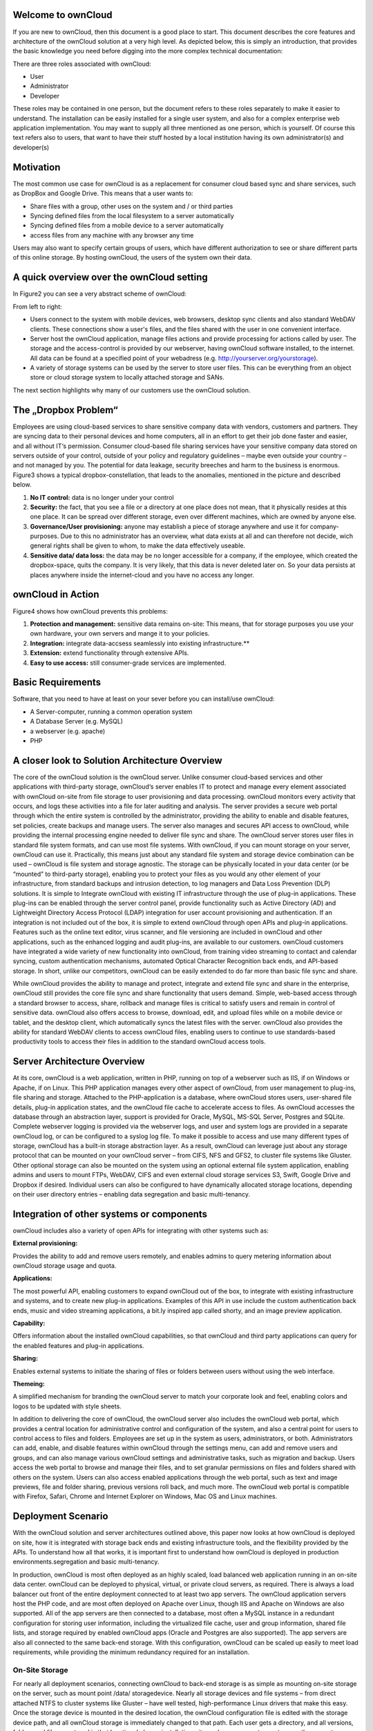 Welcome to ownCloud
===================
If you are new to ownCloud, then this document is a good place to start. This document describes the core features and architecture of the ownCloud solution at a very high level. As depicted below, this is simply an introduction, that provides the basic knowledge you need before digging into the more complex technical documentation:

.. image:: images/Figure1.png

There are three roles associated with ownCloud:

* User
* Administrator
* Developer

These roles may be contained in one person, but the document refers to these roles separately to make it easier to understand. The installation can be easily installed for a single user system, and also for a complex enterprise web application implementation. 
You may want to supply all three mentioned as one person, which is yourself. Of course this text refers also to users, that want to have their stuff hosted by a local institution having its own administrator(s) and developer(s)

Motivation
==========
The most common use case for ownCloud is as a replacement for consumer cloud based sync and share services, such as DropBox and Google Drive. This means that a user wants to:

* Share files with a group, other uses on the system and / or third parties
* Syncing defined files from the local filesystem to a server automatically
* Syncing defined files from a mobile device to a server automatically
* access files from any machine with any browser any time
Users may also want to specify certain groups of users, which have different authorization to see or share different parts of this online storage. 
By hosting ownCloud, the users of the system own their data.

A quick overview over the ownCloud setting
==========================================
In Figure2 you can see a very abstract scheme of ownCloud:

.. image:: images/Figure2.png

From left to right:

* Users connect to the system with mobile devices, web browsers, desktop sync clients and also standard WebDAV clients.  These connections show a user's files, and the files shared with the user in one convenient interface.
* Server host the ownCloud application, manage files actions and provide processing for actions called by user. The storage and the access-control is provided by our webserver, having ownCloud software installed, to the internet. All data can be found at a specified point of your webadress (e.g. http://yourserver.org/yourstorage).
* A variety of storage systems can be used by the server to store user files.  This can be everything from an object store or cloud storage system to locally attached storage and SANs.

The next section highlights why many of our customers use the ownCloud solution.

The „Dropbox Problem“
=======================
Employees are using cloud-based services to share sensitive company data with vendors, customers and partners. They are syncing data to their personal devices and home computers, all in an effort to get their job done faster and easier, and all without IT‘s permission. Consumer cloud-based file sharing services have your sensitive company data stored on servers outside of your control, outside of your policy and regulatory guidelines – maybe even outside your country – and not managed by you. The potential for data leakage, security breeches and harm to the business is enormous.
Figure3 shows a typical dropbox-constellation, that leads to the anomalies, mentioned in the picture and described below.

.. image:: images/Figure3.png
  
1.  **No IT control:** data is no longer under your control
2.  **Security:** the fact, that you see a file or  a directory at one place does not mean, that it physically resides at this one place. It can be spread over different storage, even over different machines, which are owned by anyone else.
3.  **Governance/User provisioning:** anyone may establish a piece of storage anywhere and use it for company-purposes. Due to this no administrator has an overview, what data exists at all and can therefore not decide, wich general rights shall be given to whom, to make the data  effectively  useable.
4.  **Sensitive data/ data loss:** the data may be no longer accessible for a company, if the employee, which created the dropbox-space, quits the company. It is very likely, that this data is never deleted later on. So your data persists at places anywhere inside the internet-cloud and you have no access any longer.

ownCloud in Action 
==================
Figure4 shows how ownCloud prevents this problems:

.. image:: images/Figure4.png
  
1.    **Protection and management:** sensitive data remains on-site: This means, that for storage purposes you use your own hardware, your own servers and mange it to your policies.
2.    **Integration:** integrate data-accsess seamlessly into existing infrastructure.**
3.    **Extension:** extend functionality through extensive APIs.
4.    **Easy to use access:** still consumer-grade services are implemented.

Basic Requirements
==================
Software, that you need to have at least on your sever before you can install/use ownCloud:

* A Server-computer, running a common operation system
* A Database Server (e.g. MySQL)
* a webserver (e.g. apache)
* PHP

A closer look to Solution Architecture Overview 
===============================================
The core of the ownCloud solution is the ownCloud server. Unlike consumer cloud-based services and other applications with third-party storage, ownCloud‘s server enables IT to protect and manage every element associated with ownCloud on-site from file storage to user provisioning and data processing. ownCloud monitors every activity that occurs, and logs these activities into a file for later auditing and analysis. The server provides a secure web portal through which the entire system is controlled by the administrator, providing the ability to enable and disable features, set policies, create backups and manage users. The server also manages and secures API access to ownCloud, while providing the internal processing engine needed to deliver file sync and share. 
The ownCloud server stores user files in standard file system formats, and can use most file systems. With ownCloud, if you can mount storage on your server, ownCloud can use it. Practically, this means just about any standard file system and storage device combination can be used – ownCloud is file system and storage agnostic. The storage can be physically located in your data center (or be “mounted” to third-party storage), enabling you to protect your files as you would any other element of your infrastructure, from standard backups and intrusion detection, to log managers and Data Loss Prevention (DLP) solutions. 
It is simple to Integrate ownCloud with existing IT infrastructure through the use of plug-in applications. These plug-ins can be enabled through the server control panel, provide functionality such as Active Directory (AD) and Lightweight Directory Access Protocol (LDAP) integration for user account provisioning and authentication. If an integration is not included out of the box, it is simple to extend ownCloud through open APIs and plug-in applications. Features such as the online text editor, virus scanner, and file versioning are included in ownCloud and other applications, such as the enhanced logging and audit plug-ins, are available to our customers. ownCloud customers have integrated a wide variety of new functionality into ownCloud, from training video streaming to contact and calendar syncing, custom authentication mechanisms, automated Optical Character Recognition back ends, and API-based storage. In short, unlike our competitors, ownCloud can be easily extended to do far more than basic file sync and share.

.. image:: images/Figure5.png
  
While ownCloud provides the ability to manage and protect, integrate and extend file sync and share in the enterprise, ownCloud still provides the core file sync and share functionality that users demand. Simple, web-based access through a standard browser to access, share, rollback and manage files is critical to satisfy users and remain in control of sensitive data. ownCloud also offers access to browse, download, edit, and upload files while on a mobile device or tablet, and the desktop client, which automatically syncs the latest files with the server. ownCloud also provides the ability for standard WebDAV clients to access ownCloud files, enabling users to continue to use standards-based productivity tools to access their files in addition to the standard ownCloud access tools.

Server Architecture Overview
============================
At its core, ownCloud is a web application, written in PHP, running on top of a webserver such as IIS, if on Windows or Apache, if on Linux. This PHP application manages every other aspect of ownCloud, from user management to plug-ins, file sharing and storage. Attached to the PHP-application is a database, where ownCloud stores users, user-shared file details, plug-in application states, and the ownCloud file cache to accelerate access to files. As ownCloud accesses the database through an abstraction layer, support is provided for Oracle, MySQL, MS-SQL Server, Postgres and SQLite. Complete webserver logging is provided via the webserver logs, and user and system logs are provided in a separate ownCloud log, or can be configured to a syslog log file.
To make it possible to access and use many different types of storage, ownCloud has a built-in storage abstraction layer. As a result, ownCloud can leverage just about any storage protocol that can be mounted on your ownCloud server – from CIFS, NFS and GFS2, to cluster file systems like Gluster. Other optional storage can also be mounted on the system using an optional external file system application, enabling admins and users to mount FTPs, WebDAV, CIFS and even external cloud storage services S3, Swift, Google Drive and Dropbox if desired. Individual users can also be configured to have dynamically allocated storage locations, depending on their user directory entries – enabling data segregation and basic multi-tenancy.

.. image:: images/Figure6.png

Integration of other systems or components
==========================================
  
ownCloud includes also a variety of open APIs for integrating with other systems such as:

**External provisioning:**

Provides the ability to add and remove users remotely, and enables admins to query metering information about ownCloud storage usage and quota. 

**Applications:**

The most powerful API, enabling customers to expand ownCloud out of the box, to integrate with existing infrastructure and systems, and to create new plug-in applications. Examples of this API in use include the custom authentication back ends, music and video streaming applications, a bit.ly inspired app called shorty, and an image preview application.

**Capability:**

Offers information about the installed ownCloud capabilities, so that ownCloud and third party applications can query for the enabled features and plug-in applications.

**Sharing:**

Enables external systems to initiate the sharing of files or folders between users without using the web interface.

**Themeing:**

A simplified mechanism for branding the ownCloud server to match your corporate look and feel, enabling colors and logos to be updated with style sheets.

In addition to delivering the core of ownCloud, the ownCloud server also includes the ownCloud web portal, which provides a central location for administrative control and configuration of the system, and also a central point for users to control access to files and folders. Employees are set up in the system as users, administrators, or both. Administrators can add, enable, and disable features within ownCloud through the settings menu, can add and remove users and groups, and can also manage various ownCloud settings and administrative tasks, such as migration and backup. Users access the web portal to browse and manage their files, and to set granular permissions on files and folders shared with others on the system. Users can also access enabled applications through the web portal, such as text and image previews, file and folder sharing, previous versions roll back, and much more. The ownCloud web portal is compatible with Firefox, Safari, Chrome and Internet Explorer on Windows, Mac OS and Linux machines.

Deployment Scenario
===================

With the ownCloud solution and server architectures outlined above, this paper now looks at how ownCloud is deployed on site, how it is integrated with storage back ends and existing infrastructure tools, and the flexibility provided by the APIs. To understand how all that works, it is important first to understand how ownCloud is deployed in production environments.segregation and basic multi-tenancy.

.. image:: images/Figure7.png
  
In production, ownCloud is most often deployed as an highly scaled, load balanced web application running in an on-site data center. ownCloud can be deployed to physical, virtual, or private cloud servers, as required. There is always a load balancer out front of the entire deployment connected to at least two app servers. The ownCloud application servers host the PHP code, and are most often deployed on Apache over Linux, though IIS and Apache on Windows are also supported. All of the app servers are then connected to a database, most often a MySQL instance in a redundant configuration for storing user information, including the virtualized file cache, user and group information, shared file lists, and storage required by enabled ownCloud apps (Oracle and Postgres are also supported). The app servers are also all connected to the same back-end storage. With this configuration, ownCloud can be scaled up easily to meet load requirements, while providing the minimum redundancy required for an installation.

On-Site Storage
---------------
For nearly all deployment scenarios, connecting ownCloud to back-end storage is as simple as mounting on-site storage on the server, such as mount point /data/ storagedevice. Nearly all storage devices and file systems – from direct attached NTFS to cluster systems like Gluster – have well tested, high-performance Linux drivers that make this easy. Once the storage device is mounted in the desired location, the ownCloud configuration file is edited with the storage device path, and all ownCloud storage is immediately changed to that path. Each user gets a directory, and all versions, folders and files are stored in that location. 
In larger installations, it may be necessary to create more than one storage location for an ownCloud instance. Perhaps policy requires high performance, fully redundant storage for one group, and less expensive storage for another group. In this situation, it is possible to leverage ownCloud‘s built in integration with LDAP or Active Directory servers to dynamically assign a storage path to each user. The LDAP/AD plug-in is further described below, but once connected, the storage path attribute can be inherited, and users can be directed to two or more different storage paths based on these entries. Simply mount the storage devices on the server in the desired mount point, such as /data/high-endstorage1 and /data/lowendstorage2, and user files and versions will be saved to the specified path. 
Occasionally ownCloud needs to connect to REST API-based storage. In some cases, this API accessed storage replaces the mounted file system described above, and in some cases it augments the storage. ownCloud can handle either scenario through the use of plug-in applications. In one instance, ownCloud was deployed leveraging a custom REST-based storage system similar to many Content Management Systems. When enabled, the custom-developed plug-in application redirected POSIX commands to the REST API. While ownCloud did retain a file system mount, it was primarily retained for log storage purposes on the server. In other instances, the out-of-the-box External Fileystem plug-in leverages a mix of APIs, providing the admins the flexibility to connect openStack SWIFT, CIFS, FTPs, WebDAV and other storage systems in addition to the existing file system storage. 
Ultimately it is the administrator‘s decision on which storage system to use, how to configure user access, and whether or not to mix and match the storage based on existing infrastructure, security policies, and end-user requirements. ownCloud provides the mechanisms to enable the administrator to leverage the right mixture of on-site storage, and put them back in control of corporate data, while still providing the capabilities that users demand.

Infrastructure Integration
==========================
The most common infrastructure request is to integrate with the corporate directory, or other standard authentication mechanisms. ownCloud provides out-of-the-box integration with AD, LDAP and OAuth 2.0. Administrators simply enable the ownCloud AD / LDAP plug-in application, configure the server addresses, protocols and filters, and users are authenticated against the corporate directory. With the appropriate settings, user group memberships, quotas and even, as outlined above, storage paths can be centrally managed and applied to ownCloud. The first time a user logs into ownCloud with the corporate directory user name and password, ownCloud provisions the user and they are off and running. Administrators can also enable custom attributes, such as custom display names, to make it easier for users to find each other when sharing documents. All corporate policies governing the account, such as failed login account lockout, are still managed out of the corporate directory, with ownCloud enforcing the result. 
Beyond AD / LDAP integration, ownCloud offers a wide range of other integration capabilities with other tools. For example, it is possible to leverage the user provisioning API to use an automation solution to provision a new ownCloud user. In some very large deployment scenarios, it is far more efficient to provision new users in this manner than to use a corporate directory. The provisioning API can also be used to report on user activity, shared file information, and to disable an account if needed. The WebDAV API can also be used to provide authenticated access to ownCloud files and folder based on user account information, something many tablet users like to do, and something that desktop users often choose as way to access ownCloud from a file explorer. While most deployed customers limit themselves to AD / LDAP integration and WebDAV access, these other ownCloud APIs exist to provide flexibility to integrate as needed into an existing environment. 
Beyond the existing integration points, ownCloud also provides mechanisms for creating plug-in applications to integrate with existing systems. One use case that is often delivered is the custom authentication mechanism. While ownCloud supports AD and LDAP integration and OAuth2.0 out of the box, several custom user authentication and authorization plug-ins have been created, from token to user name and password-based plug-ins. Others integrations have included log managers, Data Loss Prevention tools, and anti-virus mechanisms, to name a few. 
As an n-Tier web application, ownCloud integrates into most corporate web farms. Intrusion detection systems work, network management tools work, and firewalls simply leverage existing ports and SSL certificates. Backup systems take a server and database backup as with any other web application, and user experience systems wrap around the existing ownCloud application. For unique requirements, the ownCloud APIs provide extensive flexibility. All of this gets managed with enterprise tools, in an enterprise data center, to enterprise policies, to put IT back in control of corporate data, and still provide end users the capabilities they demand. 

Available types of client access
================================
Direct Server Acess
-------------------
1.  **Via Web Browser:** actually you must not have installed any kind of special client software on your accessing computer.  All access can be done via a normal webserver. The access via the webinterface provides additional features for each user. Its recommended to use Mozilla Firefox, Google Chrome, Safari or Microsoft Internet Explorer.
2.  **Via WebDAV:** WebDAV is an enhancement of the HTTP-protokoll and provides in this context a method to mount your server-storage directly, so that no redundand data on the connected client is generated. It is  not yet generally possible with any client but we are working on this. This is possible via Unix/Linux or MacOS.

File-Syncing with the „ownCloud Desktop Client“
-----------------------------------------------
Another common way of accessing shared data is via the desktop client, which is installed normally on the computer you are working with. If one member of a group of users makes any change within the shared data, all other connected desktop clients will be synchronized with the new data. This means also, that changes that are done on a laptop computer for example while it is offline will be updated as soon as it goes online again to all other file sharing users.

This client is available for:

* Linux
* Windows
* Mac

Mobile access with „ownCloud mobile apps“
-----------------------------------------
For certain mobile devices (i.e. Smartphones or tablets) a mobile app is available. Therefore file synchronization (sometimes called filesynch or just synch) is also possible for these devices. 

* Android
* iOS

A closer look to the storage you are going to provide
=====================================================
Possible providing methods are:

* Providing storage out of your own filesystem
* Mounting storage from your local network (further machines/NAS)
* Mounting storage from any location, which you may access


users / adduser
===============

Create a new user on the cloud server. Only authenticated administrator users are allowed to access this method. Authentication is done by sending a basic HTTP authentication header.
* syntax: /v1/cloud/users
* HTTP method: POST
* POST argument: userid - string, the required username for the new user
* POST argument: password - string, the required password for the new user
* Statuscodes:
** 100 - successful
** 101 - invalid input data
** 102 - username already in user
** 103 - unknown error occurred whilst adding the user

::

Example: 

* POST http://frank:password@myowncloud.org/ocs/v1.php/cloud/users -d user="Frank" -d password="frankspassword"
* Creates the user 'Frank' with password 'frankspassword'
* And the following XML-output



**XML-Output**
<?xml version="1.0"?>
<ocs>
 <meta>
  <status>ok</status>
  <statuscode>100</statuscode>
  <message></message>
 </meta>
 <data/>
</ocs>

